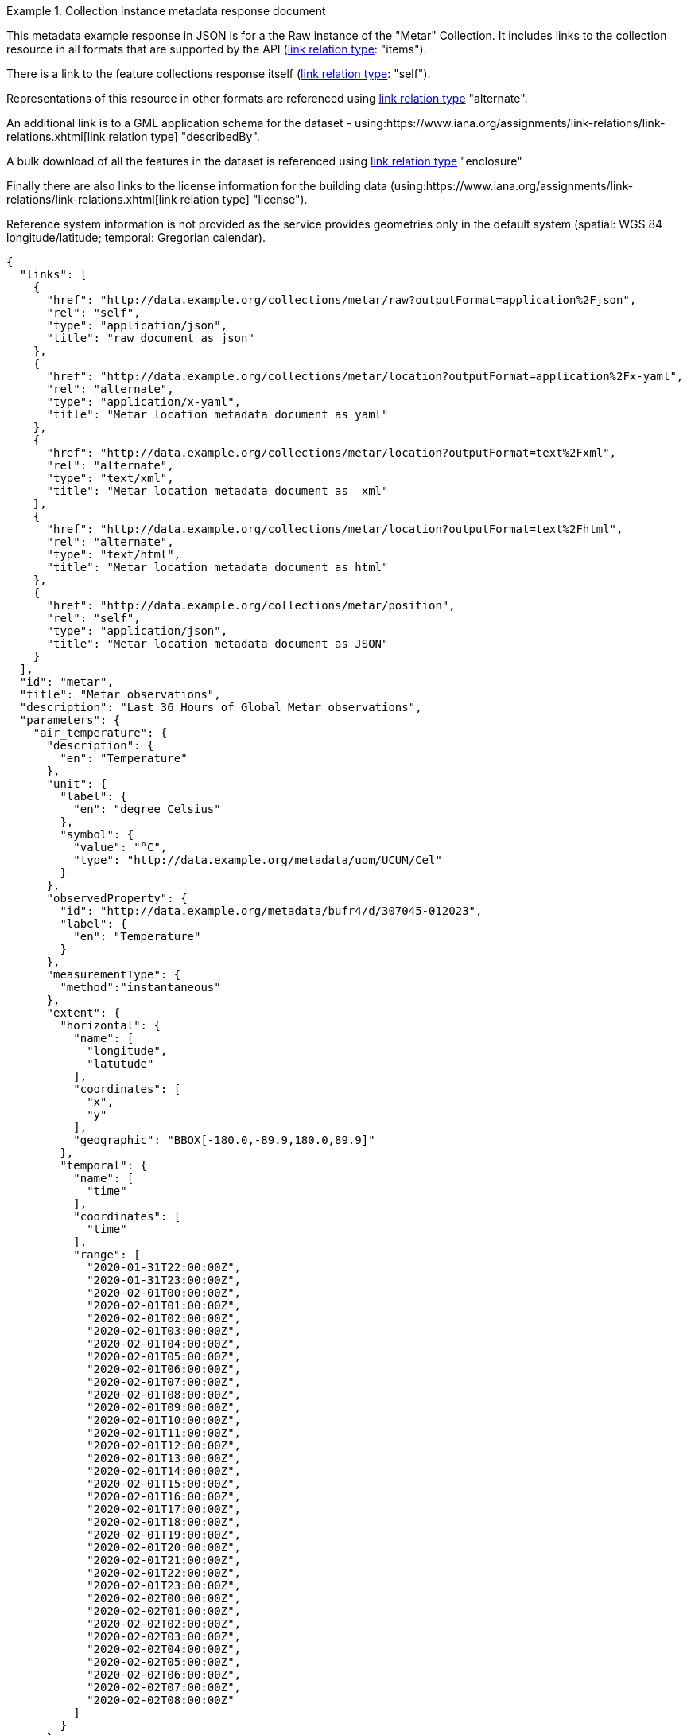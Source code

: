 .Collection instance metadata response document
=================
This metadata example response in JSON is for a the Raw instance of the "Metar" Collection. It includes links to the collection resource in all formats that are supported by the API (link:https://www.iana.org/assignments/link-relations/link-relations.xhtml[link relation type]: "items").

There is a link to the feature collections response itself (link:https://www.iana.org/assignments/link-relations/link-relations.xhtml[link relation type]: "self"). 

Representations of this resource in other formats are referenced using link:https://www.iana.org/assignments/link-relations/link-relations.xhtml[link relation type] "alternate".

An additional link is to a GML application schema for the dataset - using:https://www.iana.org/assignments/link-relations/link-relations.xhtml[link relation type] "describedBy".

A bulk download of all the features in the dataset is referenced using link:https://www.iana.org/assignments/link-relations/link-relations.xhtml[link relation type] "enclosure"

Finally there are also links to the license information for the building data (using:https://www.iana.org/assignments/link-relations/link-relations.xhtml[link relation type] "license").

Reference system information is not provided as the service provides geometries only in the default system (spatial: WGS 84 longitude/latitude; temporal:
Gregorian calendar).

----
{
  "links": [
    {
      "href": "http://data.example.org/collections/metar/raw?outputFormat=application%2Fjson",
      "rel": "self",
      "type": "application/json",
      "title": "raw document as json"
    },
    {
      "href": "http://data.example.org/collections/metar/location?outputFormat=application%2Fx-yaml",
      "rel": "alternate",
      "type": "application/x-yaml",
      "title": "Metar location metadata document as yaml"
    },
    {
      "href": "http://data.example.org/collections/metar/location?outputFormat=text%2Fxml",
      "rel": "alternate",
      "type": "text/xml",
      "title": "Metar location metadata document as  xml"
    },
    {
      "href": "http://data.example.org/collections/metar/location?outputFormat=text%2Fhtml",
      "rel": "alternate",
      "type": "text/html",
      "title": "Metar location metadata document as html"
    },
    {
      "href": "http://data.example.org/collections/metar/position",
      "rel": "self",
      "type": "application/json",
      "title": "Metar location metadata document as JSON"
    }
  ],
  "id": "metar",
  "title": "Metar observations",
  "description": "Last 36 Hours of Global Metar observations",
  "parameters": {
    "air_temperature": {
      "description": {
        "en": "Temperature"
      },
      "unit": {
        "label": {
          "en": "degree Celsius"
        },
        "symbol": {
          "value": "°C",
          "type": "http://data.example.org/metadata/uom/UCUM/Cel"
        }
      },
      "observedProperty": {
        "id": "http://data.example.org/metadata/bufr4/d/307045-012023",
        "label": {
          "en": "Temperature"
        }
      },
      "measurementType": {
        "method":"instantaneous"
      },       
      "extent": {
        "horizontal": {
          "name": [
            "longitude",
            "latutude"
          ],
          "coordinates": [
            "x",
            "y"
          ],
          "geographic": "BBOX[-180.0,-89.9,180.0,89.9]"
        },
        "temporal": {
          "name": [
            "time"
          ],
          "coordinates": [
            "time"
          ],
          "range": [
            "2020-01-31T22:00:00Z",
            "2020-01-31T23:00:00Z",
            "2020-02-01T00:00:00Z",
            "2020-02-01T01:00:00Z",
            "2020-02-01T02:00:00Z",
            "2020-02-01T03:00:00Z",
            "2020-02-01T04:00:00Z",
            "2020-02-01T05:00:00Z",
            "2020-02-01T06:00:00Z",
            "2020-02-01T07:00:00Z",
            "2020-02-01T08:00:00Z",
            "2020-02-01T09:00:00Z",
            "2020-02-01T10:00:00Z",
            "2020-02-01T11:00:00Z",
            "2020-02-01T12:00:00Z",
            "2020-02-01T13:00:00Z",
            "2020-02-01T14:00:00Z",
            "2020-02-01T15:00:00Z",
            "2020-02-01T16:00:00Z",
            "2020-02-01T17:00:00Z",
            "2020-02-01T18:00:00Z",
            "2020-02-01T19:00:00Z",
            "2020-02-01T20:00:00Z",
            "2020-02-01T21:00:00Z",
            "2020-02-01T22:00:00Z",
            "2020-02-01T23:00:00Z",
            "2020-02-02T00:00:00Z",
            "2020-02-02T01:00:00Z",
            "2020-02-02T02:00:00Z",
            "2020-02-02T03:00:00Z",
            "2020-02-02T04:00:00Z",
            "2020-02-02T05:00:00Z",
            "2020-02-02T06:00:00Z",
            "2020-02-02T07:00:00Z",
            "2020-02-02T08:00:00Z"
          ]
        }
      }
    },
    "dewpoint_temperature": {
      "description": {
        "en": "Dewpoint temperature"
      },
      "unit": {
        "label": {
          "en": "degree Celsius"
        },
        "symbol": {
          "value": "°C",
          "type": "http://data.example.org/metadata/uom/UCUM/Cel"
        }
      },
      "observedProperty": {
        "id": "http://data.example.org/metadata/bufr4/d/307045-012024",
        "label": {
          "en": "Dewpoint temperature"
        }
      },
      "measurementType": {
        "method":"instantaneous"
      },       
      "extent": {
        "horizontal": {
          "name": [
            "longitude",
            "latutude"
          ],
          "coordinates": [
            "x",
            "y"
          ],
          "geographic": "BBOX[-180.0,-89.9,180.0,89.9]"
        },
        "temporal": {
          "name": [
            "time"
          ],
          "coordinates": [
            "time"
          ],
          "range": [
            "2020-01-31T22:00:00Z",
            "2020-01-31T23:00:00Z",
            "2020-02-01T00:00:00Z",
            "2020-02-01T01:00:00Z",
            "2020-02-01T02:00:00Z",
            "2020-02-01T03:00:00Z",
            "2020-02-01T04:00:00Z",
            "2020-02-01T05:00:00Z",
            "2020-02-01T06:00:00Z",
            "2020-02-01T07:00:00Z",
            "2020-02-01T08:00:00Z",
            "2020-02-01T09:00:00Z",
            "2020-02-01T10:00:00Z",
            "2020-02-01T11:00:00Z",
            "2020-02-01T12:00:00Z",
            "2020-02-01T13:00:00Z",
            "2020-02-01T14:00:00Z",
            "2020-02-01T15:00:00Z",
            "2020-02-01T16:00:00Z",
            "2020-02-01T17:00:00Z",
            "2020-02-01T18:00:00Z",
            "2020-02-01T19:00:00Z",
            "2020-02-01T20:00:00Z",
            "2020-02-01T21:00:00Z",
            "2020-02-01T22:00:00Z",
            "2020-02-01T23:00:00Z",
            "2020-02-02T00:00:00Z",
            "2020-02-02T01:00:00Z",
            "2020-02-02T02:00:00Z",
            "2020-02-02T03:00:00Z",
            "2020-02-02T04:00:00Z",
            "2020-02-02T05:00:00Z",
            "2020-02-02T06:00:00Z",
            "2020-02-02T07:00:00Z",
            "2020-02-02T08:00:00Z"
          ]
        }
      }
    },
    "wind_speed": {
      "description": {
        "en": "Wind speed"
      },
      "unit": {
        "label": {
          "en": "unknown"
        },
        "symbol": {
          "value": "m/s",
          "type": ""
        }
      },
      "observedProperty": {
        "id": "http://data.example.org/metadata/bufr4/d/307045-011002",
        "label": {
          "en": "Wind speed"
        }
      },
      "measurementType": {
        "method":"mean",
        "period": "PT10M"
      },       
      "extent": {
        "horizontal": {
          "name": [
            "longitude",
            "latutude"
          ],
          "coordinates": [
            "x",
            "y"
          ],
          "geographic": "BBOX[-180.0,-89.9,180.0,89.9]"
        },
        "temporal": {
          "name": [
            "time"
          ],
          "coordinates": [
            "time"
          ],
          "range": [
            "2020-01-31T22:00:00Z",
            "2020-01-31T23:00:00Z",
            "2020-02-01T00:00:00Z",
            "2020-02-01T01:00:00Z",
            "2020-02-01T02:00:00Z",
            "2020-02-01T03:00:00Z",
            "2020-02-01T04:00:00Z",
            "2020-02-01T05:00:00Z",
            "2020-02-01T06:00:00Z",
            "2020-02-01T07:00:00Z",
            "2020-02-01T08:00:00Z",
            "2020-02-01T09:00:00Z",
            "2020-02-01T10:00:00Z",
            "2020-02-01T11:00:00Z",
            "2020-02-01T12:00:00Z",
            "2020-02-01T13:00:00Z",
            "2020-02-01T14:00:00Z",
            "2020-02-01T15:00:00Z",
            "2020-02-01T16:00:00Z",
            "2020-02-01T17:00:00Z",
            "2020-02-01T18:00:00Z",
            "2020-02-01T19:00:00Z",
            "2020-02-01T20:00:00Z",
            "2020-02-01T21:00:00Z",
            "2020-02-01T22:00:00Z",
            "2020-02-01T23:00:00Z",
            "2020-02-02T00:00:00Z",
            "2020-02-02T01:00:00Z",
            "2020-02-02T02:00:00Z",
            "2020-02-02T03:00:00Z",
            "2020-02-02T04:00:00Z",
            "2020-02-02T05:00:00Z",
            "2020-02-02T06:00:00Z",
            "2020-02-02T07:00:00Z",
            "2020-02-02T08:00:00Z"
          ]
        }
      }
    },
    "wind-gust": {
      "description": {
        "en": "Maximum wind gust speed"
      },
      "unit": {
        "label": {
          "en": "unknown"
        },
        "symbol": {
          "value": "m/s",
          "type": ""
        }
      },
      "observedProperty": {
        "id": "http://data.example.org/metadata/bufr4/d/307045-011041",
        "label": {
          "en": "Maximum wind gust speed"
        }
      },
      "measurementType": {
        "method":"mean",
        "period": "PT10M"
      },         
      "extent": {
        "horizontal": {
          "name": [
            "longitude",
            "latutude"
          ],
          "coordinates": [
            "x",
            "y"
          ],
          "geographic": "BBOX[-180.0,-89.9,180.0,89.9]"
        },
        "temporal": {
          "name": [
            "time"
          ],
          "coordinates": [
            "time"
          ],
          "range": [
            "2020-01-31T22:00:00Z",
            "2020-01-31T23:00:00Z",
            "2020-02-01T00:00:00Z",
            "2020-02-01T01:00:00Z",
            "2020-02-01T02:00:00Z",
            "2020-02-01T03:00:00Z",
            "2020-02-01T04:00:00Z",
            "2020-02-01T05:00:00Z",
            "2020-02-01T06:00:00Z",
            "2020-02-01T07:00:00Z",
            "2020-02-01T08:00:00Z",
            "2020-02-01T09:00:00Z",
            "2020-02-01T10:00:00Z",
            "2020-02-01T11:00:00Z",
            "2020-02-01T12:00:00Z",
            "2020-02-01T13:00:00Z",
            "2020-02-01T14:00:00Z",
            "2020-02-01T15:00:00Z",
            "2020-02-01T16:00:00Z",
            "2020-02-01T17:00:00Z",
            "2020-02-01T18:00:00Z",
            "2020-02-01T19:00:00Z",
            "2020-02-01T20:00:00Z",
            "2020-02-01T21:00:00Z",
            "2020-02-01T22:00:00Z",
            "2020-02-01T23:00:00Z",
            "2020-02-02T00:00:00Z",
            "2020-02-02T01:00:00Z",
            "2020-02-02T02:00:00Z",
            "2020-02-02T03:00:00Z",
            "2020-02-02T04:00:00Z",
            "2020-02-02T05:00:00Z",
            "2020-02-02T06:00:00Z",
            "2020-02-02T07:00:00Z",
            "2020-02-02T08:00:00Z"
          ]
        }
      }
    },
    "wind_from_direction": {
      "description": {
        "en": "Wind direction"
      },
      "unit": {
        "label": {
          "en": "unknown"
        },
        "symbol": {
          "value": "degree true",
          "type": ""
        }
      },
      "observedProperty": {
        "id": "http://data.example.org/metadata/bufr4/d/307045-011001",
        "label": {
          "en": "Wind direction"
        }
      },
      "measurementType": {
        "method":"mean",
        "period": "PT10M"
      },         
      "extent": {
        "horizontal": {
          "name": [
            "longitude",
            "latutude"
          ],
          "coordinates": [
            "x",
            "y"
          ],
          "geographic": "BBOX[-180.0,-89.9,180.0,89.9]"
        },
        "temporal": {
          "name": [
            "time"
          ],
          "coordinates": [
            "time"
          ],
          "range": [
            "2020-01-31T22:00:00Z",
            "2020-01-31T23:00:00Z",
            "2020-02-01T00:00:00Z",
            "2020-02-01T01:00:00Z",
            "2020-02-01T02:00:00Z",
            "2020-02-01T03:00:00Z",
            "2020-02-01T04:00:00Z",
            "2020-02-01T05:00:00Z",
            "2020-02-01T06:00:00Z",
            "2020-02-01T07:00:00Z",
            "2020-02-01T08:00:00Z",
            "2020-02-01T09:00:00Z",
            "2020-02-01T10:00:00Z",
            "2020-02-01T11:00:00Z",
            "2020-02-01T12:00:00Z",
            "2020-02-01T13:00:00Z",
            "2020-02-01T14:00:00Z",
            "2020-02-01T15:00:00Z",
            "2020-02-01T16:00:00Z",
            "2020-02-01T17:00:00Z",
            "2020-02-01T18:00:00Z",
            "2020-02-01T19:00:00Z",
            "2020-02-01T20:00:00Z",
            "2020-02-01T21:00:00Z",
            "2020-02-01T22:00:00Z",
            "2020-02-01T23:00:00Z",
            "2020-02-02T00:00:00Z",
            "2020-02-02T01:00:00Z",
            "2020-02-02T02:00:00Z",
            "2020-02-02T03:00:00Z",
            "2020-02-02T04:00:00Z",
            "2020-02-02T05:00:00Z",
            "2020-02-02T06:00:00Z",
            "2020-02-02T07:00:00Z",
            "2020-02-02T08:00:00Z"
          ]
        }
      }
    },
    "visibility": {
      "description": {
        "en": "METAR/SPECI visibility"
      },
      "unit": {
        "label": {
          "en": ""
        },
        "symbol": {
          "value": "",
          "type": ""
        }
      },
      "observedProperty": {
        "id": "http://data.example.org/metadata/bufr4/d/307051-307046",
        "label": {
          "en": "METAR/SPECI visibility"
        }
      },
      "measurementType": {
        "method":"instantaneous"
      },         
      "extent": {
        "horizontal": {
          "name": [
            "longitude",
            "latutude"
          ],
          "coordinates": [
            "x",
            "y"
          ],
          "geographic": "BBOX[-180.0,-89.9,180.0,89.9]"
        },
        "temporal": {
          "name": [
            "time"
          ],
          "coordinates": [
            "time"
          ],
          "range": [
            "2020-01-31T22:00:00Z",
            "2020-01-31T23:00:00Z",
            "2020-02-01T00:00:00Z",
            "2020-02-01T01:00:00Z",
            "2020-02-01T02:00:00Z",
            "2020-02-01T03:00:00Z",
            "2020-02-01T04:00:00Z",
            "2020-02-01T05:00:00Z",
            "2020-02-01T06:00:00Z",
            "2020-02-01T07:00:00Z",
            "2020-02-01T08:00:00Z",
            "2020-02-01T09:00:00Z",
            "2020-02-01T10:00:00Z",
            "2020-02-01T11:00:00Z",
            "2020-02-01T12:00:00Z",
            "2020-02-01T13:00:00Z",
            "2020-02-01T14:00:00Z",
            "2020-02-01T15:00:00Z",
            "2020-02-01T16:00:00Z",
            "2020-02-01T17:00:00Z",
            "2020-02-01T18:00:00Z",
            "2020-02-01T19:00:00Z",
            "2020-02-01T20:00:00Z",
            "2020-02-01T21:00:00Z",
            "2020-02-01T22:00:00Z",
            "2020-02-01T23:00:00Z",
            "2020-02-02T00:00:00Z",
            "2020-02-02T01:00:00Z",
            "2020-02-02T02:00:00Z",
            "2020-02-02T03:00:00Z",
            "2020-02-02T04:00:00Z",
            "2020-02-02T05:00:00Z",
            "2020-02-02T06:00:00Z",
            "2020-02-02T07:00:00Z",
            "2020-02-02T08:00:00Z"
          ]
        }
      }
    },
    "pressure": {
      "description": {
        "en": "Pressure"
      },
      "unit": {
        "label": {
          "en": "pascal"
        },
        "symbol": {
          "value": "Pa",
          "type": "http://data.example.org/metadata/uom/UCUM/Pa"
        }
      },
      "observedProperty": {
        "id": "http://data.example.org/metadata/bufr4/d/302031-007004",
        "label": {
          "en": "Pressure"
        }
      },
      "measurementType": {
        "method":"instantaneous"
      },        
      "extent": {
        "horizontal": {
          "name": [
            "longitude",
            "latutude"
          ],
          "coordinates": [
            "x",
            "y"
          ],
          "geographic": "BBOX[-180.0,-89.9,180.0,89.9]"
        },
        "temporal": {
          "name": [
            "time"
          ],
          "coordinates": [
            "time"
          ],
          "range": [
            "2020-01-31T22:00:00Z",
            "2020-01-31T23:00:00Z",
            "2020-02-01T00:00:00Z",
            "2020-02-01T01:00:00Z",
            "2020-02-01T02:00:00Z",
            "2020-02-01T03:00:00Z",
            "2020-02-01T04:00:00Z",
            "2020-02-01T05:00:00Z",
            "2020-02-01T06:00:00Z",
            "2020-02-01T07:00:00Z",
            "2020-02-01T08:00:00Z",
            "2020-02-01T09:00:00Z",
            "2020-02-01T10:00:00Z",
            "2020-02-01T11:00:00Z",
            "2020-02-01T12:00:00Z",
            "2020-02-01T13:00:00Z",
            "2020-02-01T14:00:00Z",
            "2020-02-01T15:00:00Z",
            "2020-02-01T16:00:00Z",
            "2020-02-01T17:00:00Z",
            "2020-02-01T18:00:00Z",
            "2020-02-01T19:00:00Z",
            "2020-02-01T20:00:00Z",
            "2020-02-01T21:00:00Z",
            "2020-02-01T22:00:00Z",
            "2020-02-01T23:00:00Z",
            "2020-02-02T00:00:00Z",
            "2020-02-02T01:00:00Z",
            "2020-02-02T02:00:00Z",
            "2020-02-02T03:00:00Z",
            "2020-02-02T04:00:00Z",
            "2020-02-02T05:00:00Z",
            "2020-02-02T06:00:00Z",
            "2020-02-02T07:00:00Z",
            "2020-02-02T08:00:00Z"
          ]
        }
      }
    },
    "msl_pressure": {
      "description": {
        "en": "Pressure reduced to mean sea level"
      },
      "unit": {
        "label": {
          "en": "pascal"
        },
        "symbol": {
          "value": "Pa",
          "type": "http://data.example.org/metadata/uom/UCUM/Pa"
        }
      },
      "observedProperty": {
        "id": "http://data.example.org/metadata/bufr4/d/302051-010051",
        "label": {
          "en": "Pressure reduced to mean sea level"
        }
      },
      "measurementType": {
        "method":"instantaneous"
      },        
      "extent": {
        "horizontal": {
          "name": [
            "longitude",
            "latutude"
          ],
          "coordinates": [
            "x",
            "y"
          ],
          "geographic": "BBOX[-180.0,-89.9,180.0,89.9]"
        },
        "temporal": {
          "name": [
            "time"
          ],
          "coordinates": [
            "time"
          ],
          "range": [
            "2020-01-31T22:00:00Z",
            "2020-01-31T23:00:00Z",
            "2020-02-01T00:00:00Z",
            "2020-02-01T01:00:00Z",
            "2020-02-01T02:00:00Z",
            "2020-02-01T03:00:00Z",
            "2020-02-01T04:00:00Z",
            "2020-02-01T05:00:00Z",
            "2020-02-01T06:00:00Z",
            "2020-02-01T07:00:00Z",
            "2020-02-01T08:00:00Z",
            "2020-02-01T09:00:00Z",
            "2020-02-01T10:00:00Z",
            "2020-02-01T11:00:00Z",
            "2020-02-01T12:00:00Z",
            "2020-02-01T13:00:00Z",
            "2020-02-01T14:00:00Z",
            "2020-02-01T15:00:00Z",
            "2020-02-01T16:00:00Z",
            "2020-02-01T17:00:00Z",
            "2020-02-01T18:00:00Z",
            "2020-02-01T19:00:00Z",
            "2020-02-01T20:00:00Z",
            "2020-02-01T21:00:00Z",
            "2020-02-01T22:00:00Z",
            "2020-02-01T23:00:00Z",
            "2020-02-02T00:00:00Z",
            "2020-02-02T01:00:00Z",
            "2020-02-02T02:00:00Z",
            "2020-02-02T03:00:00Z",
            "2020-02-02T04:00:00Z",
            "2020-02-02T05:00:00Z",
            "2020-02-02T06:00:00Z",
            "2020-02-02T07:00:00Z",
            "2020-02-02T08:00:00Z"
          ]
        }
      }
    },
    "raw_ob": {
      "type": "Parameter",
      "description": {
        "en": "raw ob"
      },
      "unit": {
        "label": {
          "en": ""
        },
        "symbol": {
          "value": "",
          "type": "https://www.wmo.int/pages/prog/www/WMOCodes/WMO306_vI1/Publications/2014update/306_vol_I1_2014_en_track.pdf"
        }
      },
      "observedProperty": {
        "id": "Raw Metar Observation",
        "label": {
          "en": "Raw Metar Observation"
        }
      },
      "measurementType": {
        "method":"instantaneous"
      },        
      "extent": {
        "horizontal": {
          "name": [
            "longitude",
            "latutude"
          ],
          "coordinates": [
            "x",
            "y"
          ],
          "geographic": "BBOX[-180.0,-89.9,180.0,89.9]"
        },
        "temporal": {
          "name": [
            "time"
          ],
          "coordinates": [
            "time"
          ],
          "range": [
            "2020-01-31T22:00:00Z",
            "2020-01-31T23:00:00Z",
            "2020-02-01T00:00:00Z",
            "2020-02-01T01:00:00Z",
            "2020-02-01T02:00:00Z",
            "2020-02-01T03:00:00Z",
            "2020-02-01T04:00:00Z",
            "2020-02-01T05:00:00Z",
            "2020-02-01T06:00:00Z",
            "2020-02-01T07:00:00Z",
            "2020-02-01T08:00:00Z",
            "2020-02-01T09:00:00Z",
            "2020-02-01T10:00:00Z",
            "2020-02-01T11:00:00Z",
            "2020-02-01T12:00:00Z",
            "2020-02-01T13:00:00Z",
            "2020-02-01T14:00:00Z",
            "2020-02-01T15:00:00Z",
            "2020-02-01T16:00:00Z",
            "2020-02-01T17:00:00Z",
            "2020-02-01T18:00:00Z",
            "2020-02-01T19:00:00Z",
            "2020-02-01T20:00:00Z",
            "2020-02-01T21:00:00Z",
            "2020-02-01T22:00:00Z",
            "2020-02-01T23:00:00Z",
            "2020-02-02T00:00:00Z",
            "2020-02-02T01:00:00Z",
            "2020-02-02T02:00:00Z",
            "2020-02-02T03:00:00Z",
            "2020-02-02T04:00:00Z",
            "2020-02-02T05:00:00Z",
            "2020-02-02T06:00:00Z",
            "2020-02-02T07:00:00Z",
            "2020-02-02T08:00:00Z"
          ]
        }
      }
    },
    "icao_id": {
      "type": "Parameter",
      "description": {
        "en": "icao id"
      },
      "unit": {
        "label": {
          "en": ""
        },
        "symbol": {
          "value": "",
          "type": "https://en.wikipedia.org/wiki/ICAO_airport_code"
        }
      },
      "observedProperty": {
        "id": "ICAO id",
        "label": {
          "en": "ICAO id"
        }
      },
      "measurementType": {
        "method":"instantaneous"
      },        
      "extent": {
        "horizontal": {
          "name": [
            "longitude",
            "latutude"
          ],
          "coordinates": [
            "x",
            "y"
          ],
          "geographic": "BBOX[-180.0,-89.9,180.0,89.9]"
        },
        "temporal": {
          "name": [
            "time"
          ],
          "coordinates": [
            "time"
          ],
          "range": [
            "2020-01-31T22:00:00Z",
            "2020-01-31T23:00:00Z",
            "2020-02-01T00:00:00Z",
            "2020-02-01T01:00:00Z",
            "2020-02-01T02:00:00Z",
            "2020-02-01T03:00:00Z",
            "2020-02-01T04:00:00Z",
            "2020-02-01T05:00:00Z",
            "2020-02-01T06:00:00Z",
            "2020-02-01T07:00:00Z",
            "2020-02-01T08:00:00Z",
            "2020-02-01T09:00:00Z",
            "2020-02-01T10:00:00Z",
            "2020-02-01T11:00:00Z",
            "2020-02-01T12:00:00Z",
            "2020-02-01T13:00:00Z",
            "2020-02-01T14:00:00Z",
            "2020-02-01T15:00:00Z",
            "2020-02-01T16:00:00Z",
            "2020-02-01T17:00:00Z",
            "2020-02-01T18:00:00Z",
            "2020-02-01T19:00:00Z",
            "2020-02-01T20:00:00Z",
            "2020-02-01T21:00:00Z",
            "2020-02-01T22:00:00Z",
            "2020-02-01T23:00:00Z",
            "2020-02-02T00:00:00Z",
            "2020-02-02T01:00:00Z",
            "2020-02-02T02:00:00Z",
            "2020-02-02T03:00:00Z",
            "2020-02-02T04:00:00Z",
            "2020-02-02T05:00:00Z",
            "2020-02-02T06:00:00Z",
            "2020-02-02T07:00:00Z",
            "2020-02-02T08:00:00Z"
          ]
        }
      }
    }
  },
  "location_ids":[
    {"locID":"KIAD", "name": "WASH DC DULLES", "WKT":"POINT(-77.45 38.93 93)"},
    {"locID":"EGLL", "name": "LONDON HEATHROW", "WKT":"POINT(-0.45 50.48 24)"},
    {"locID":"LFPO", "name": "PARIS ORLY", "WKT":"POINT(2.38 28.58 96)"},
    {"locID":"FACT", "name": "CAPETOWN DF MALA", "WKT":"POINT(18.06 -33.97 42)"},
    {"locID":"VIDD", "name": "DELHI SAFDARJUNG", "WKT":"POINT(77.22 28.58 216)"},
    {"locID":"ZBAA", "name": "BEIJING", "WKT":"POINT(116.58 40.07 30)"},
    {"locID":"YSSY", "name": "SYDNEY INTL AIRP", "WKT":"POINT(150.17 -33.93 3)"}
  ]
  "outputCRS": [
    {
      "id": "EPSG:4326",
      "wkt": "GEOGCS[\"WGS 84\",DATUM[\"WGS_1984\",SPHEROID[\"WGS 84\",6378137,298.257223563,AUTHORITY[\"EPSG\",\"7030\"]],AUTHORITY[\"EPSG\",\"6326\"]],PRIMEM[\"Greenwich\",0,AUTHORITY[\"EPSG\",\"8901\"]],UNIT[\"degree\",0.0174532925199433,AUTHORITY[\"EPSG\",\"9122\"]],AUTHORITY[\"EPSG\",\"4326\"]]"
    }
  ],
  "outputFormat": [
    "CoverageJSON"
  ],
  "instanceAxes": {
    "x": {
      "label": "Longitude",
      "lowerBound": -180,
      "upperBound": 180,
      "uomLabel": "degrees"
    },
    "y": {
      "label": "Latitude",
      "lowerBound": -89.9,
      "upperBound": 89.9,
      "uomLabel": "degrees"
    },
    "attributes": {
      "wkt": "GEOGCS[\"WGS 84\",DATUM[\"WGS_1984\",SPHEROID[\"WGS 84\",6378137,298.257223563,AUTHORITY[\"EPSG\",\"7030\"]],AUTHORITY[\"EPSG\",\"6326\"]],PRIMEM[\"Greenwich\",0,AUTHORITY[\"EPSG\",\"8901\"]],UNIT[\"degree\",0.01745329251994328,AUTHORITY[\"EPSG\",\"9122\"]],AUTHORITY[\"EPSG\",\"4326\"]]",
      "proj4": "+proj=longlat +ellps=WGS84 +datum=WGS84 +no_defs"
    }
  },
  "name": "metar"
}
----
=================

